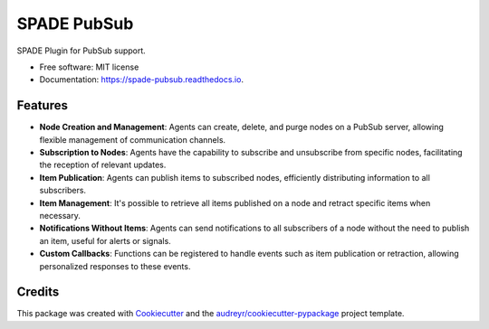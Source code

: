 ============
SPADE PubSub
============

.. image:: https://img.shields.io/pypi/v/spade_pubsub.svg
    :target: https://pypi.python.org/pypi/spade_pubsub

.. image:: https://img.shields.io/pypi/pyversions/spade_pubsub.svg
    :target: https://pypi.python.org/pypi/spade_pubsub
    :alt: Python Versions

.. image:: https://img.shields.io/github/languages/count/javipalanca/spade_pubsub?label=languages
    :alt: Languages
    :target: https://pepy.tech/project/spade_pubsub

.. image:: https://img.shields.io/github/languages/code-size/javipalanca/spade_pubsub
    :alt: Code Size
    :target: https://pepy.tech/project/spade_pubsub

.. image:: https://img.shields.io/pypi/l/spade_pubsub
    :target: https://opensource.org/licenses/MIT
    :alt: MIT License

.. image:: https://pepy.tech/badge/spade_pubsub
    :target: https://pepy.tech/project/spade_pubsub
    :alt: Downloads

.. image:: https://github.com/javipalanca/spade/actions/workflows/python-package.yml/badge.svg
    :target: https://github.com/javipalanca/spade_pubsub/actions/workflows/python-package.yml
    :alt: Continuous Integration Status

.. image:: https://coveralls.io/repos/github/javipalanca/spade_pubsub/badge.svg?branch=master
    :target: https://coveralls.io/github/javipalanca/spade_pubsub?branch=master
    :alt: Code Coverage Status

.. image:: https://readthedocs.org/projects/spade_pubsub/badge/?version=latest
    :target: https://spade-pubsub.readthedocs.io?badge=latest
    :alt: Documentation Status

.. image:: https://img.shields.io/pypi/format/spade.svg
    :target: https://pypi.python.org/pypi/spade_pubsub


SPADE Plugin for PubSub support.


* Free software: MIT license
* Documentation: https://spade-pubsub.readthedocs.io.


Features
--------

- **Node Creation and Management**: Agents can create, delete, and purge nodes on a PubSub server, allowing flexible management of communication channels.

- **Subscription to Nodes**: Agents have the capability to subscribe and unsubscribe from specific nodes, facilitating the reception of relevant updates.

- **Item Publication**: Agents can publish items to subscribed nodes, efficiently distributing information to all subscribers.

- **Item Management**: It's possible to retrieve all items published on a node and retract specific items when necessary.

- **Notifications Without Items**: Agents can send notifications to all subscribers of a node without the need to publish an item, useful for alerts or signals.

- **Custom Callbacks**: Functions can be registered to handle events such as item publication or retraction, allowing personalized responses to these events.


Credits
-------

This package was created with Cookiecutter_ and the `audreyr/cookiecutter-pypackage`_ project template.

.. _Cookiecutter: https://github.com/audreyr/cookiecutter
.. _`audreyr/cookiecutter-pypackage`: https://github.com/audreyr/cookiecutter-pypackage
